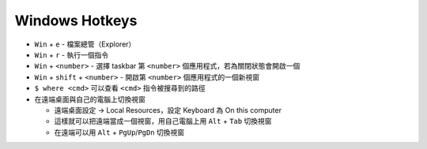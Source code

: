 ===============================================================================
Windows Hotkeys
===============================================================================
* ``Win`` + ``e`` - 檔案總管（Explorer）
* ``Win`` + ``r`` - 執行一個指令
* ``Win`` + ``<number>`` - 選擇 taskbar 第 ``<number>`` 個應用程式，若為關閉狀態會開啟一個
* ``Win`` + ``shift`` + ``<number>`` - 開啟第 ``<number>`` 個應用程式的一個新視窗
* ``$ where <cmd>`` 可以查看 ``<cmd>`` 指令被搜尋到的路徑

* 在遠端桌面與自己的電腦上切換視窗

  - 遠端桌面設定 → Local Resources，設定 Keyboard 為 On this computer
  - 這樣就可以把遠端當成一個視窗，用自己電腦上用 ``Alt`` + ``Tab`` 切換視窗
  - 在遠端可以用 ``Alt`` + ``PgUp``/``PgDn`` 切換視窗
